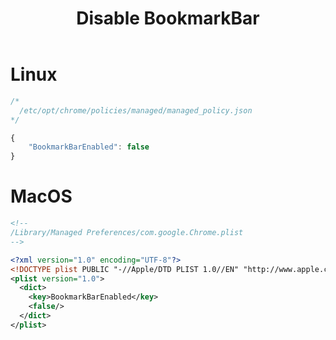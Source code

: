 # -*- coding: utf-8 -*-
#+startup: overview
#+title: Disable BookmarkBar

* Linux
#+begin_src js
  /*
    /etc/opt/chrome/policies/managed/managed_policy.json
  */

  {
      "BookmarkBarEnabled": false
  }
#+end_src
* MacOS
#+begin_src xml
  <!--
  /Library/Managed Preferences/com.google.Chrome.plist
  -->

  <?xml version="1.0" encoding="UTF-8"?>
  <!DOCTYPE plist PUBLIC "-//Apple/DTD PLIST 1.0//EN" "http://www.apple.com/DTDs/PropertyList-1.0.dtd">
  <plist version="1.0">
    <dict>
      <key>BookmarkBarEnabled</key>
      <false/>
    </dict>
  </plist>
#+end_src
